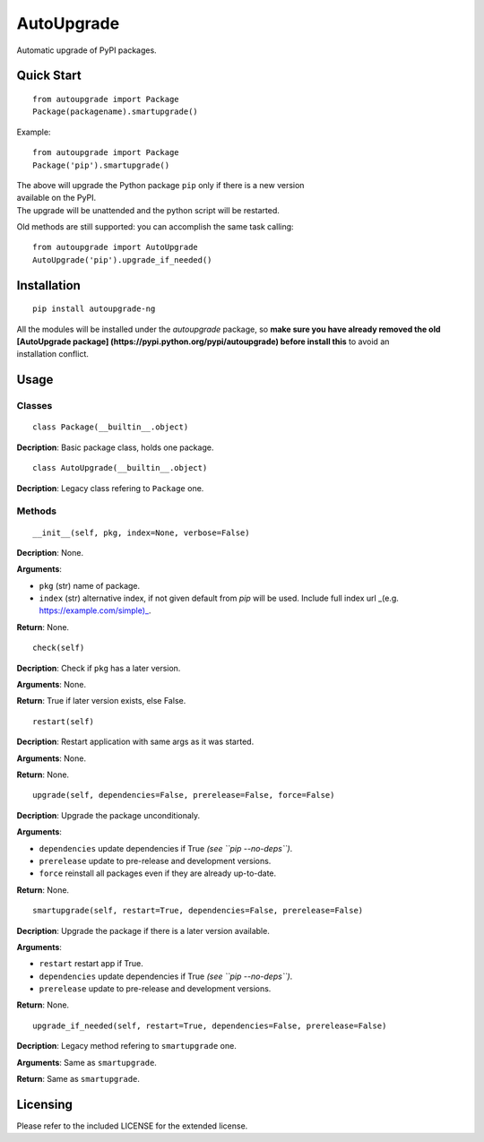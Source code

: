 AutoUpgrade
===========

Automatic upgrade of PyPI packages.

Quick Start
-----------

::

    from autoupgrade import Package
    Package(packagename).smartupgrade()

Example:

::

    from autoupgrade import Package
    Package('pip').smartupgrade()

| The above will upgrade the Python package ``pip`` only if there is a
  new version
| available on the PyPI.
| The upgrade will be unattended and the python script will be
  restarted.

Old methods are still supported: you can accomplish the same task
calling:

::

    from autoupgrade import AutoUpgrade
    AutoUpgrade('pip').upgrade_if_needed()

Installation
------------

::

    pip install autoupgrade-ng

| All the modules will be installed under the *autoupgrade* package, so
  **make
  sure you have already removed the old [AutoUpgrade package]
  (https://pypi.python.org/pypi/autoupgrade) before install this** to
  avoid an
| installation conflict.

Usage
-----

Classes
~~~~~~~

::

    class Package(__builtin__.object)

**Decription**: Basic package class, holds one package.

::

    class AutoUpgrade(__builtin__.object)

**Decription**: Legacy class refering to ``Package`` one.

Methods
~~~~~~~

::

    __init__(self, pkg, index=None, verbose=False)

**Decription**: None.

**Arguments**:

-  ``pkg`` (str) name of package.
-  ``index`` (str) alternative index, if not given default from *pip*
   will be used.
   Include full index url \_(e.g. \ https://example.com/simple)_.

**Return**: None.

::

    check(self)

**Decription**: Check if ``pkg`` has a later version.

**Arguments**: None.

**Return**: True if later version exists, else False.

::

    restart(self)

**Decription**: Restart application with same args as it was started.

**Arguments**: None.

**Return**: None.

::

    upgrade(self, dependencies=False, prerelease=False, force=False)

**Decription**: Upgrade the package unconditionaly.

**Arguments**:

-  ``dependencies`` update dependencies if True *(see
   ``pip --no-deps``)*.
-  ``prerelease`` update to pre-release and development versions.
-  ``force`` reinstall all packages even if they are already up-to-date.

**Return**: None.

::

    smartupgrade(self, restart=True, dependencies=False, prerelease=False)

**Decription**: Upgrade the package if there is a later version
available.

**Arguments**:

-  ``restart`` restart app if True.
-  ``dependencies`` update dependencies if True *(see
   ``pip --no-deps``)*.
-  ``prerelease`` update to pre-release and development versions.

**Return**: None.

::

    upgrade_if_needed(self, restart=True, dependencies=False, prerelease=False)

**Decription**: Legacy method refering to ``smartupgrade`` one.

**Arguments**: Same as ``smartupgrade``.

**Return**: Same as ``smartupgrade``.

Licensing
---------

Please refer to the included LICENSE for the extended license.


